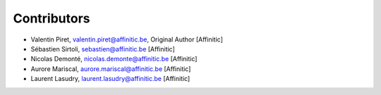 Contributors
============

- Valentin Piret, valentin.piret@affinitic.be, Original Author [Affinitic]
- Sébastien Sirtoli, sebastien@affinitic.be [Affinitic]
- Nicolas Demonté, nicolas.demonte@affinitic.be [Affinitic]
- Aurore Mariscal, aurore.mariscal@affinitic.be [Affinitic]
- Laurent Lasudry, laurent.lasudry@affinitic.be [Affinitic]
